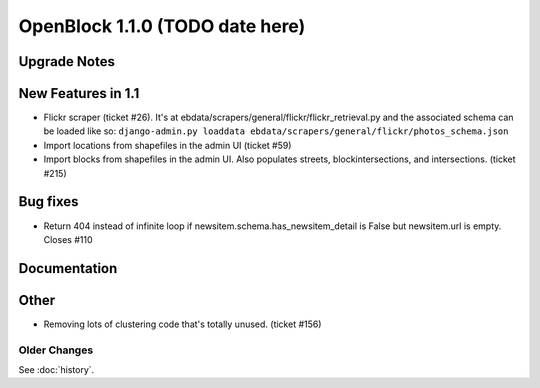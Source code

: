 ====================================
OpenBlock 1.1.0 (TODO date here)
====================================

Upgrade Notes
-------------

New Features in 1.1
-------------------

* Flickr scraper (ticket #26).
  It's at ebdata/scrapers/general/flickr/flickr_retrieval.py
  and the associated schema can be loaded like so:
  ``django-admin.py loaddata ebdata/scrapers/general/flickr/photos_schema.json``

* Import locations from shapefiles in the admin UI (ticket #59)

* Import blocks from shapefiles in the admin UI.
  Also populates streets, blockintersections, and intersections.
  (ticket #215)

Bug fixes
---------

* Return 404 instead of infinite loop if
  newsitem.schema.has_newsitem_detail is False but newsitem.url is
  empty. Closes #110

Documentation
-------------



Other
-----

* Removing lots of clustering code that's totally unused. (ticket #156)

Older Changes
==============

See :doc:`history`.
